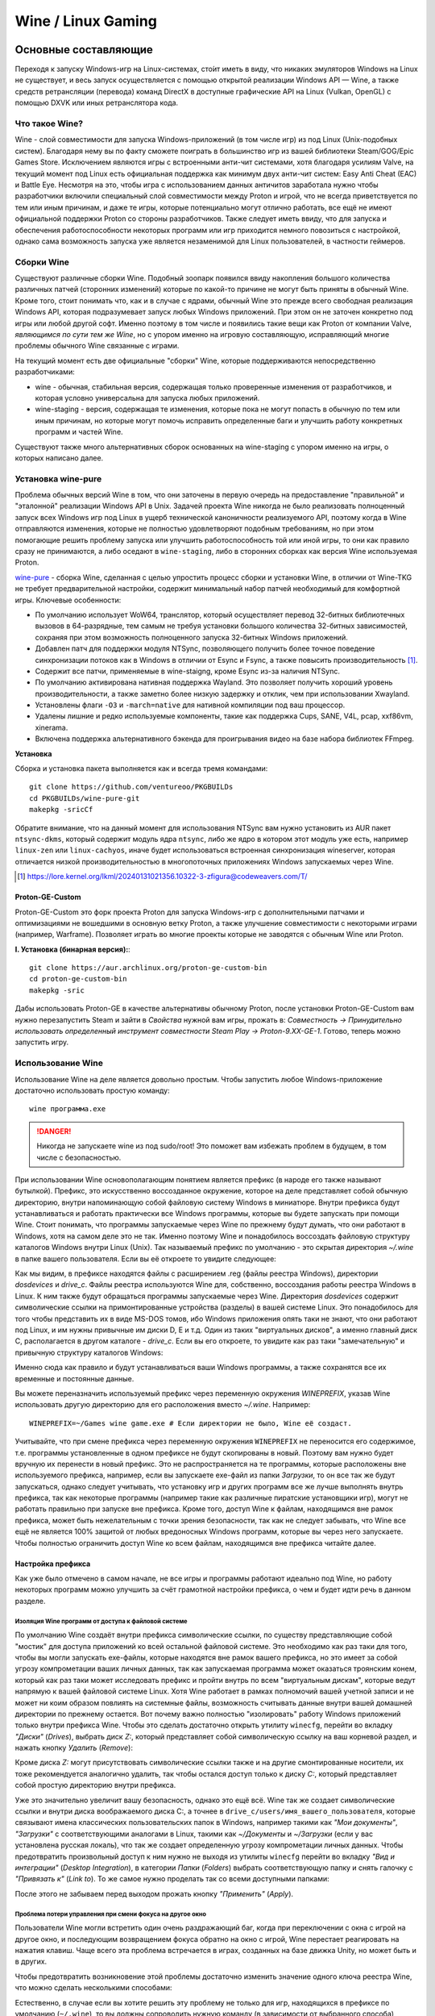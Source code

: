 .. ARU (c) 2018 - 2024, Pavel Priluckiy, Vasiliy Stelmachenok and contributors

   ARU is licensed under a
   Creative Commons Attribution-ShareAlike 4.0 International License.

   You should have received a copy of the license along with this
   work. If not, see <https://creativecommons.org/licenses/by-sa/4.0/>.

.. _linux-gaming:

********************
Wine / Linux Gaming
********************

.. index:: wine, wine-builds, gaming
.. _main-components:

=========================
Основные составляющие
=========================

Переходя к запуску Windows-игр на Linux-системах, сто́ит иметь в виду, что
никаких эмуляторов Windows на Linux не существует, и весь запуск
осуществляется с помощью открытой реализации Windows API — Wine, а также
средств ретрансляции (перевода) команд DirectX в доступные графические API на Linux
(Vulkan, OpenGL) с помощью DXVK или иных ретранслятора кода.

.. index:: about, wine, gaming
.. _about-wine:

----------------------
Что такое Wine?
----------------------

Wine - слой совместимости для запуска Windows-приложений (в том числе игр) из
под Linux (Unix-подобных систем). Благодаря нему вы по факту сможете поиграть
в большинство игр из вашей библиотеки Steam/GOG/Epic Games Store. Исключением
являются игры с встроенными анти-чит системами, хотя благодаря усилиям Valve,
на текущий момент под Linux есть официальная поддержка как минимум двух
анти-чит систем: Easy Anti Cheat (EAC) и Battle Eye. Несмотря на это, чтобы
игра с использованием данных античитов заработала нужно чтобы разработчики
включили специальный слой совместимости между Proton и игрой, что не всегда
приветствуется по тем или иным причинам, и даже те игры, которые потенциально
могут отлично работать, все ещё не имеют официальной поддержки Proton со
стороны разработчиков. Также следует иметь ввиду, что для запуска и
обеспечения работоспособности некоторых программ или игр приходится немного
повозиться с настройкой, однако сама возможность запуска уже является
незаменимой для Linux пользователей, в частности геймеров.

.. index:: wine-builds, gaming
.. _wine-builds:

-------------
Сборки Wine
-------------

Существуют различные сборки Wine. Подобный зоопарк появился ввиду накопления
большого количества различных патчей (сторонних изменений) которые по какой-то
причине не могут быть приняты в обычный Wine. Кроме того, стоит понимать что,
как и в случае с ядрами, обычный Wine это прежде всего свободная реализация
Windows API, которая подразумевает запуск любых Windows приложений. При этом
он не заточен конкретно под игры или любой другой софт. Именно поэтому в том
числе и появились такие вещи как Proton от компании Valve, *являющимся по сути
тем же Wine*, но с упором именно на игровую составляющую, исправляющий многие
проблемы обычного Wine связанные с играми.

На текущий момент есть две официальные "сборки" Wine, которые поддерживаются
непосредственно разработчиками:

* wine - обычная, стабильная версия, содержащая только проверенные изменения
  от разработчиков, и которая условно универсальна для запуска любых
  приложений.

* wine-staging - версия, содержащая те изменения, которые пока не могут
  попасть в обычную по тем или иным причинам, но которые могут помочь
  исправить определенные баги и улучшить работу конкретных программ и частей
  Wine.

Существуют также много альтернативных сборок основанных на wine-staging с
упором именно на игры, о которых написано далее.

.. index:: installation, wine, wine-builds, wine-pure, native-compilation, wow64
.. _wine-pure-build:

-------------------
Установка wine-pure
-------------------

Проблема обычных версий Wine в том, что они заточены в первую очередь на
предоставление "правильной" и "эталонной" реализации Windows API в Unix.
Задачей проекта Wine никогда не было реализовать полноценный запуск всех
Windows игр под Linux в ущерб технической каноничности реализуемого API,
поэтому когда в Wine отправляются изменения, которые не полностью
удовлетворяют подобным требованиям, но при этом помогающие решить проблему
запуска или улучшить работоспособность той или иной игры, то они как правило
сразу не принимаются, а либо оседают в ``wine-staging``, либо в сторонних
сборках как версия Wine используемая Proton.

`wine-pure <https://github.com/ventureoo/PKGBUILDs/tree/main/wine-pure>`_ -
сборка Wine, сделанная с целью упростить процесс сборки и установки Wine, в
отличии от Wine-TKG не требует предварительной настройки, содержит минимальный
набор патчей необходимый для комфортной игры. Ключевые особенности:

- По умолчанию использует WoW64, транслятор, который осуществляет перевод
  32-битных библиотечных вызовов в 64-разрядные, тем самым не требуя установки
  большого количества 32-битных зависимостей, сохраняя при этом возможность
  полноценного запуска 32-битных Windows приложений.

- Добавлен патч для поддержки модуля NTSync, позволяющего получить более
  точное поведение синхронизации потоков как в Windows в отличии от Esync и
  Fsync, а также повысить производительность [#]_.

- Содержит все патчи, применяемые в wine-staigng, кроме Esync из-за наличия
  NTSync.

- По умолчанию активирована нативная поддержка Wayland. Это позволяет получить
  хороший уровень производительности, а также заметно более низкую задержку и
  отклик, чем при использовании Xwayland.

- Установлены флаги ``-O3`` и ``-march=native`` для нативной компиляции под
  ваш процессор.

- Удалены лишние и редко используемые компоненты, такие как поддержка Cups,
  SANE, V4L, pcap, xxf86vm, xinerama.

- Включена поддержка альтернативного бэкенда для проигрывания видео на базе
  набора библиотек FFmpeg.

**Установка**

Сборка и установка пакета выполняется как и всегда тремя командами::

  git clone https://github.com/ventureoo/PKGBUILDs
  cd PKGBUILDs/wine-pure-git
  makepkg -sricCf

Обратите внимание, что на данный момент для использования NTSync вам нужно
установить из AUR пакет ``ntsync-dkms``, который содержит модуль ядра
``ntsync``, либо же ядро в котором этот модуль уже есть, например
``linux-zen`` или ``linux-cachyos``, иначе будет использоваться встроенная
синхронизация wineserver, которая отличается низкой производительностью в
многопоточных приложениях Windows запускаемых через Wine.

.. [#] https://lore.kernel.org/lkml/20240131021356.10322-3-zfigura@codeweavers.com/T/

.. index:: installation, proton, gaming, native-compilation
.. _proton-ge-custom:

^^^^^^^^^^^^^^^^^^
Proton-GE-Custom
^^^^^^^^^^^^^^^^^^

Proton-GE-Custom это форк проекта Proton для запуска Windows-игр с
дополнительными патчами и оптимизациями не вошедшими в основную ветку Proton,
а также улучшение совместимости с некоторыми играми (например, Warframe).
Позволяет играть во многие проекты которые не заводятся с обычным Wine или
Proton.

**I. Установка (бинарная версия):**::

  git clone https://aur.archlinux.org/proton-ge-custom-bin
  cd proton-ge-custom-bin
  makepkg -sric

Дабы использовать Proton-GE в качестве альтернативы обычному Proton, после
установки Proton-GE-Custom вам нужно перезапустить Steam и зайти в *Свойства*
нужной вам игры, прожать в: *Совместность -> Принудительно использовать
определенный инструмент совместности Steam Play -> Proton-9.XX-GE-1*. Готово,
теперь можно запустить игру.

.. index:: installation, wine, about, prefixes
.. _wine-usage:

--------------------
Использование Wine
--------------------

Использование Wine на деле является довольно простым. Чтобы запустить любое
Windows-приложение достаточно использовать простую команду::

  wine программа.exe

.. danger:: Никогда не запускаете wine из под sudo/root! Это поможет
   вам избежать проблем в будущем, в том числе с безопасностью.

При использовании Wine основополагающим понятием является префикс (в народе
его также называют бутылкой). Префикс, это искусственно воссозданное
окружение, которое на деле представляет собой обычную директорию, внутри
напоминающую собой файловую систему Windows в миниатюре. Внутри префикса будут
устанавливаться и работать практически все Windows программы, которые вы
будете запускать при помощи Wine. Стоит понимать, что программы запускаемые
через Wine по прежнему будут думать, что они работают в Windows, хотя на самом
деле это не так. Именно поэтому Wine и понадобилось воссоздать файловую
структуру каталогов Windows внутри Linux (Unix). Так называемый префикс по
умолчанию - это скрытая директория *~/.wine* в папке вашего пользователя. Если
вы её откроете то увидите следующее:

.. image:: https://codeberg.org/ventureo/ARU/raw/branch/main/archive/ARU/images/image3.png

Как мы видим, в префиксе находятся файлы с расширением .reg (файлы реестра
Windows), директории *dosdevices* и *drive_c*. Файлы реестра используются Wine
для, собственно, воссоздания работы реестра Windows в Linux. К ним также будут
обращаться программы запускаемые через Wine. Директория *dosdevices* содержит
символические ссылки на примонтированные устройства (разделы) в вашей системе
Linux. Это понадобилось для того чтобы представить их в виде MS-DOS томов, ибо
Windows приложения опять таки не знают, что они работают под Linux, и им нужны
привычные им диски D, E и т.д. Один из таких "виртуальных дисков", а именно
главный диск C, располагается в другом каталоге - *drive_c*. Если вы его
откроете, то увидите как раз таки "замечательную" и привычную структуру
каталогов Windows:

.. image:: https://codeberg.org/ventureo/ARU/raw/branch/main/archive/ARU/images/image8.png

Именно сюда как правило и будут устанавливаться ваши Windows программы, а
также сохранятся все их временные и постоянные данные.

Вы можете переназначить используемый префикс через переменную окружения
*WINEPREFIX*, указав Wine использовать другую директорию для его расположения
вместо *~/.wine*. Например::

  WINEPREFIX=~/Games wine game.exe # Если директории не было, Wine её создаст.

Учитывайте, что при смене префикса через переменную окружения ``WINEPREFIX``
не переносится его содержимое, т.е. программы установленные в одном префиксе
не будут скопированы в новый. Поэтому вам нужно будет вручную их перенести в
новый префикс. Это не распространяется на те программы, которые расположены
вне используемого префикса, например, если вы запускаете exe-файл из папки
*Загрузки*, то он все так же будут запускаться, однако следует учитывать, что
установку игр и других программ все же лучше выполнять внутрь префикса, так
как некоторые программы (например такие как различные пиратские установщики
игр), могут не работать правильно при запуске вне префикса. Кроме того, доступ
Wine к файлам, находящимся вне рамок префикса, может быть нежелательным с точки
зрения безопасности, так как не следует забывать, что Wine все ещё не является
100% защитой от любых вредоносных Windows программ, которые вы через него
запускаете. Чтобы полностью ограничить доступ Wine ко всем файлам, находящимся
вне префикса читайте далее.

.. index:: installation, wine, prefix, setup, isolation
.. _prefix_setup:

^^^^^^^^^^^^^^^^^^^
Настройка префикса
^^^^^^^^^^^^^^^^^^^

Как уже было отмечено в самом начале, не все игры и программы работают
идеально под Wine, но работу некоторых программ можно улучшить за счёт
грамотной настройки префикса, о чем и будет идти речь в данном разделе.

.. index:: installation, wine, isolation, prefix
.. _wine_isolation:

""""""""""""""""""""""""""""""""""""""""""""""""""""
Изоляция Wine программ от доступа к файловой системе
""""""""""""""""""""""""""""""""""""""""""""""""""""

По умолчанию Wine создаёт внутри префикса символические ссылки, по существу
представляющие собой "мостик" для доступа приложений ко всей остальной
файловой системе. Это необходимо как раз таки для того, чтобы вы могли
запускать exe-файлы, которые находятся вне рамок вашего префикса, но это имеет
за собой угрозу компрометации ваших личных данных, так как запускаемая
программа может оказаться троянским конем, который как раз таки может
исследовать префикс и пройти внутрь по всем "виртуальным дискам", которые
ведут напрямую к вашей файловой системе Linux. Хотя Wine работает в рамках
полномочий вашей учетной записи и не может ни коим образом повлиять на
системные файлы, возможность считывать данные внутри вашей домашней директории
по прежнему остается. Вот почему важно полностью "изолировать" работу Windows
приложений только внутри префикса Wine. Чтобы это сделать достаточно открыть
утилиту ``winecfg``, перейти во вкладку *"Диски"* (*Drives*), выбрать диск
*Z:*, который представляет собой символическую ссылку на ваш корневой раздел,
и нажать кнопку *Удалить* (*Remove*):

.. image:: images/winecfg-isolation-1.png

Кроме диска *Z:* могут присутствовать символические ссылки также и на другие
смонтированные носители, их тоже рекомендуется аналогично удалить, так чтобы
остался доступ только к диску *C:*, который представляет собой простую
директорию внутри префикса.

Уже это значительно увеличит вашу безопасность, однако это ещё всё. Wine так
же создает символические ссылки и внутри диска воображаемого диска C:, а
точнее в ``drive_c/users/имя_вашего_пользователя``, которые связывают имена
классических пользовательских папок в Windows, например такими как *"Мои
документы"*, *"Загрузки"* с соответствующими аналогами в Linux, такими как
*~/Документы* и *~/Загрузки* (если у вас установлена русская локаль), что так
же создает определенную угрозу компрометации личных данных. Чтобы
предотвратить произвольный доступ к ним нужно не выходя из утилиты ``winecfg``
перейти во вкладку *"Вид и интеграции"* (*Desktop Integration*), в категории
*Папки* (*Folders*) выбрать соответствующую папку и снять галочку с
*"Привязать к"* (*Link to*). То же самое нужно проделать так со всеми
доступными папками:

.. image:: images/winecfg-isolation-2.png

После этого не забываем перед выходом прожать кнопку *"Применить"* (*Apply*).

.. index:: seutp, wine, prefix, unity, games, fix-input
.. _wine_fix_input_in_unity_games:

""""""""""""""""""""""""""""""""""""""""""""""""""""""""""
Проблема потери управления при смени фокуса на другое окно
""""""""""""""""""""""""""""""""""""""""""""""""""""""""""

Пользователи Wine могли встретить один очень раздражающий баг, когда при
переключении с окна с игрой на другое окно, и последующим возвращением фокуса
обратно на окно с игрой, Wine перестает реагировать на нажатия клавиш. Чаще
всего эта проблема встречается в играх, созданных на базе движка Unity, но
может быть и в других.

Чтобы предотвратить возникновение этой проблемы достаточно изменить значение
одного ключа реестра Wine, что можно сделать несколькими способами:

.. tab-set::

   .. tab-item:: Через терминал

      ::

         wine reg ADD 'HKEY_CURRENT_USER\Software\Wine\X11 Driver' /v UseTakeFocus /d 'N' /f

   .. tab-item:: Интерактивный способ

       Значение ключа реестра можно изменить и интерактивным способом через 
       встроенную программу "Реестра" в Wine::

          wine regedit

       Чтобы создать ключ как показано на скриншоте нужно выбрать в
       контекстном меню *Правка* (*Edit*) -> *Создать* (*New*) -> *Строковый
       параметр* (*String value*)-> Ввести имя параметра ``UseTakeFocus`` ->
       Установить значение ``N``.

       .. image:: images/wine-regedit-1.png

Естественно, в случае если вы хотите решить эту проблему не только для игр,
находящихся в префиксе по умолчанию (``~/.wine``), то вы должны сопроводить
нужную команду (в зависимости от выбранного способа), соответственно
установленным значением переменной ``WINEPREFIX``, так как любые изменения в
реестре Wine локальны только для текущего выбранного префикса.

.. index:: seutp, wine, prefix, dotnet, black_window, flickering
.. _fix_black_launcher_windows:

"""""""""""""""""""""""""""""""""""""""""""""""
Исправление чёрных окон лаунчеров на базе .NET
"""""""""""""""""""""""""""""""""""""""""""""""

К сожалению, Wine пока ещё очень плохо справляется с правильным отображением
различного рода "лаунчеров", в частности тех, которые используют весьма
Windows-специфические графические тулкиты, вроде того же 4-го .NET, который
часто можно встретить в различных "запускалках" пиратских версий игр. Часто
встречаемая проблема - это либо полностью чёрное, либо мерцающее окно
лаунчера. Как правило чтобы это исправить достаточно отключить аппаратное
ускорение видео для таких окон, отредактировав очередной ключ реестра:

.. tab-set::

   .. tab-item:: Через терминал

      ::

         wine reg add "HKEY_CURRENT_USER\\SOFTWARE\\Microsoft\\Avalon.Graphics" /v DisableHWAcceleration /t REG_DWORD /d 1 /f
         

   .. tab-item:: Интерактивный способ

       Значение ключа реестра можно изменить и интерактивным способом через 
       встроенную программу "Реестра" в Wine::

          wine regedit

       Чтобы создать ключ как показано на скриншоте нужно сначала выбрать
       раздел ``HKEY_CURRENT_USER\Software\Microsoft``, потом контекстном меню
       выбрать *Правка (Edit)* -> *Создать (New)* -> *Раздел (Key)* ->
       ``Avalon.Graphics`` и уже выбрав данный новый раздел, перейти снова в
       *Правка (Edit)* -> *Создать (New)* -> *Параметр DWORD (DWORD value)* ->
       ``DisableHWAcceleration`` -> Установить значение ``1``.

       .. image:: images/wine-regedit-2.png

Как и всегда не забываем, чтобы изменения реестра работают только в рамках
текущего префикса, поэтому если у вас есть несколько проблемных лаунчеров в
разных префиксах, то подставляйте соответствующую директорию префикса в
переменную ``WINEPREFIX``.

.. index:: seutp, wine, prefix, cef, black_window
.. _fix_cef_based_launchers:

""""""""""""""""""""""""""""""""""""""""""""""
Исправление чёрных окон лаунчеров на базе CEF
""""""""""""""""""""""""""""""""""""""""""""""

Аналогичные проблемы возникают с другими лаунчерами, которые базируются не на
.NET, а на CEF (Chromium Embedded Framework). Такие лаунчеры очень часто
встречаются среди разработанных большими компаниями: Epic Games Store, Origin,
Battle.net, Lesta Game Center, Ubisoft Connect, лаунчер Genshin Impact и
многие другие. Одним словом, практически все известные сервисы и платформы для
запуска игр. Проблема с их правильным отображением состоит в том, что CEF по
умолчанию использует так называемый *Cross Process Rendering*, который, как
понятно из названия, позволяет рисовать окно приложения сразу с использованием
нескольких процессов, что очень плохо работает в Wine, из-за чего возникают
различные артефакты или уже известные чёрные окна.

Исправить проблемы с такими лаунчерами можно только указав для них
дополнительные аргументы запуска, а именно: ``--single-process --disable-gpu
--disable-gpu-compositing --in-process-gpu``.

Например, в случае с Battle.net:

.. tab-set::

   .. tab-item:: Запуск через терминал

      ::

         wine "Battle.net Launcher.exe" --single-process --disable-gpu --disable-gpu-compositing --in-process-gpu

   .. tab-item:: Запуск через Lutris

      В Lutris аргументы запуска указываются в параметрах игры как показано на
      скриншоте.

       .. image:: images/lutris-game-options.png

      Не забываем сохранять проделанные изменения!

.. note:: Данная проблема особенно актуальна при использовании нативного
   Wayland драйвера в Wine, так как на текущий момент он вообще не умеет
   работать с Cross Process Rendering.

.. index:: installation, native-compilation, dxvk, async, lowlatency, gaming
.. _dxvk:

-----
DXVK
-----

В Linux отсутствует полноценная реализация DirectX по вполне понятным
причинам. Но присутствуют альтернативные графические API, работающие под любые
платформы. Прежде всего это OpenGL и Vulkan. В следствии этого в Wine есть так
называемый ретранслятор кода - wined3d. Он переводит вызовы DirectX в
известные любой Linux системе OpenGL вызовы. Однако OpenGL не одно и тоже что
и DirectX, поэтому возникают множество проблем. Самая главная из которых -
значительно более худшая производительность OpenGL по сравнению с DirectX.
Именно поэтому если вы запустите любую игру через "голый" Wine вы получите
ужасный FPS, т.к. она будет работать с использованием wined3d. По этой причине
был разработан другой ретранслятор кода - DXVK. Он переводит DirectX вызовы
уже не в OpenGL, а в Vulkan - более современный графический API, который
достигает паритета по возможностям и производительности с DirectX.

Установка DXVK - это первое что должен сделать любой игрок который собирается
запустить Windows-игру под Linux. Хотя при использовании любой версии Proton
DXVK уже есть из коробки, для игр запускаемых через обычный Wine его придется
устанавливать вручную.


Мы рекомендуем устанавливать `dxvk-pure-git
<https://github.com/ventureoo/PKGBUILDs/tree/main/dxvk-pure-git>`_ для лучшей
производительности:

.. warning:: Последние версии DXVK требуют поддержки драйвером вашего GPU
   версии по крайне мере API Vulkan 1.3. Если вы являетесь обладателем
   видеокарты NVIDIA поколения Kepler (Geforce GTX 6xx/7xx), то вы ограничены
   поддержкой Vulkan 1.2, и вам нет смысла устанавливать DXVK по этой
   инструкции. Вместо этого используйте последнюю доступную версию DXVK
   1.10.3, которую можно выбрать к использованию в настройках Lutris.

**Установка:**::

  git clone https://github.com/ventureoo/PKGBUILDs
  cd dxvk-pure-git
  makepkg -sric

После установки пакета DXVK не задействуется сразу же. Так как фактически DXVK
представляет собой набор DLL библиотек, то мы должны установить их внутрь Wine
префикса. Для пользователей графических помощников, таких как Lutris делать
это вручную не требуется, но следует указать новую свежеустановленную версию
DXVK.


.. tab-set::

   .. tab-item:: Ручной способ

      В классическом варианте установка DXVK внутрь префикса это простой
      перенос всех DLL библиотек в специальные директории. Однако автор
      рекомендует создавать символические ссылки на системные пути, чтобы не
      копировать каждый раз новые DLL библиотеки в префикс (в примере ниже это
      ``~/.wine``) при обновлении пакета::

         ln -s -f /usr/share/dxvk/x32/*.dll ~/.wine/drive_c/windows/syswow64
         ln -s -f /usr/share/dxvk/x64/*.dll ~/.wine/drive_c/windows/system32

      После чего необходимо специально указать Wine, чтобы вместо встроенной реализации
      DirectX через wined3d использовались реализация в первую очередь из сторонних
      DLL библиотек, то есть DXVK::

          wine reg add 'HKEY_CURRENT_USER\Software\Wine\DllOverrides' /v d3d8 /d native,builtin /f
          wine reg add 'HKEY_CURRENT_USER\Software\Wine\DllOverrides' /v d3d9 /d native,builtin /f
          wine reg add 'HKEY_CURRENT_USER\Software\Wine\DllOverrides' /v d3d10core /d native,builtin /f
          wine reg add 'HKEY_CURRENT_USER\Software\Wine\DllOverrides' /v d3d11 /d native,builtin /f
          wine reg add 'HKEY_CURRENT_USER\Software\Wine\DllOverrides' /v dxgi /d native,builtin /f

   .. tab-item:: При использовании Lutris

       Если вы используете графический помощник Lutris, то как уже было сказано
       выполнять рутинные действия по переносу DLL библиотек внутрь префикса не
       нужно, однако Lutris хранит все используемые им версии DXVK в
       специальной директории, куда нужно поместить и только что установленную
       версию DXVK. Для этого следует создать символическую ссылку, что
       позволит каждый раз не переносить DLL библиотеки с новыми версиями
       пакета::

          ln -s /usr/share/dxvk ~/.local/share/lutris/runtime/dxvk/dxvk-git

       После перезапуска Lutris в соответствующем поле выбора версии DXVK
       появится новая версия ``dxvk-git``, которая и будет представлять собой
       только что свеже скомпилированную версию DXVK.

       .. image:: images/lutris-dxvk-1.png

.. warning:: DXVK осуществляет ретрансляцию вызовов только для игр
   использующих версии DirectX 8, 9, 10 и 11. Для DirectX 12 понадобиться
   использовать vkd3d-proton. Подробнее о нем вы можете прочитать ниже.

.. note:: Начиная с версии 2.0 и выше DXVK компилирует шейдеры заранее, так
   чтобы бы вы не сталкивались с заиканиями непосредственно вовремя игры. К
   сожалению, не во всех играх это работает как следует, к таковым относятся
   некоторые проекты разработанные на движке Unreal Engine. Тем не менее, с
   помощью определенных опций самого движка все же можно позволить DXVK
   собирать шейдеры в фоне во время загрузки игры. Для игр на базе Unreal
   Engine 4/5 нужно отредактировав файл
   ``%LOCALAPPDATA%/game_name/Saved/Config/WindowsNoEditor/Engine.ini`` (путь
   к конфигурационному файлу внутри префикса может отличаться от игры к игре)::

       [/script/engine.renderersettings]
       r.Shaders.Optimize=1
       r.CreateShadersOnLoad=1
       niagara.CreateShadersOnLoad=1
       r.ShaderDevelopmentMode=0
       r.CompileShadersForDevelopment=0

   Аналогично для игр использующих UnrealEngine 3 существует параметр
   ``bInitializeShadersOnDemand=False`` (спасибо @Iglu47 для предоставленную
   информацию).

.. index:: installation, wine, vkd3d, gaming, native-compilation
.. _vkd3d:

-------------
vkd3d
-------------

vkd3d - это ретранслятор кода, аналогичный DXVK, но уже конкретно для версии
DirectX 12. Стоит отметить, что существует две отдельно разрабатываемые версии
vkd3d, одна из которых разрабатывается командой Wine, а другая - Valve. Мы
рекомендуем вам использовать ту что от Valve, т.к. она наиболее заточена под
современные игры, а также достаточно хорошо поддерживает Raytracing.

**Установка vkd3d-proton**

Вместо обычных бинарных сборок мы установим vkd3d-proton из AUR,
нативно-скомпилировав его под свой процессор::

  git clone https://aur.archlinux.org/vkd3d-proton-mingw.git # Скачивание исходников
  cd vkd3d-proton-mingw                                      # Переход в директорию
  makepkg -sric                                              # Сборка и установка

Так же как и в случае с DXVK, после установки пакета, если речь про ручную
установку, библиотеки vkd3d-proton нужно сначала скопировать в нужный Wine
префикс и форсировать их использование, либо указать их в качестве
используемых при использовании в Lutris.

.. tab-set::

   .. tab-item:: Ручной способ

      Для использования DLL библиотек vkd3d-proton в рамках выбранного
      префикса (в примере это ``~/.wine``) нужно перенести их внутрь
      специальных директорий, где находятся все DLL библиотеки известные Wine,
      соответствующей разрядности. Тем не менее, автор рекомендует создавать
      символические ссылки в нужные системные пути, чтобы не нужно было каждый
      раз переносить новые версии DLL библиотек внутрь префикса при обновлении
      пакета::

         ln -s -f /usr/share/vkd3d-proton/x86/*.dll ~/.wine/drive_c/windows/syswow64
         ln -s -f /usr/share/vkd3d-proton/x64/*.dll ~/.wine/drive_c/windows/system32

      А также следует указать форсированное использование vkd3d-proton вместо
      встроенной в Wine реализации vkd3d::

         wine reg add 'HKEY_CURRENT_USER\Software\Wine\DllOverrides' /v d3d12 /d native,builtin /f
         wine reg add 'HKEY_CURRENT_USER\Software\Wine\DllOverrides' /v d3d12core /d native,builtin /f

   .. tab-item:: При использовании Lutris

      При использовании графического помощника Lutris переносить DLL
      библиотеки внутрь префикса не нужно, так как он уже делает это за вас,
      однако нужно поместить DLL библиотеки vkd3d-proton в специальную
      директорию, чтобы они стали доступными для выбора в качестве версии
      vkd3d-proton в Lutris::

          ln -s /usr/share/vkd3d-proton ~/.local/share/lutris/runtime/vkd3d/vkd3d-proton-git

      После перезапуска Lutris новая версия vkd3d-proton под названием
      ``vkd3d-proton-git`` станет доступна в окне выбора версии:

      .. image:: images/lutris-vkd3d-1.png

.. index:: wine, dxvk, gaming, about
.. _wine-references:

------------------------------------
Полезные ссылки по теме Wine и DXVK
------------------------------------

**Скачать готовые сборки Wine и DXVK**

https://github.com/Kron4ek/Wine-Builds

https://mirror.cachyos.org/?search=wine

**Почитать, что это такое**

https://www.newalive.net/234-sborki-dxvk-i-d9vk.html

https://www.newalive.net/231-wine-tk-glitch.html

.. index:: gamemode, lutris, gaming
.. _additional-components:

=================================
Дополнительные компоненты
=================================

Не являются обязательными, но могут помочь повысить производительность системы
или облегчить настройку.

.. index:: installation, gamemode, lutris, gaming
.. _lutris-and-additions:

--------
Lutris
--------

Lutris - это удобный графический интерфейс по обслуживанию всей вашей игровой
библиотеки (включая все купленные игры Steam/GOG/Epic Games) в одном
приложении. Через него вы сможете достаточно просто запускать нативные игры,
игры запускаемые при помощи эмуляторов, и конечно Wine. Все это объединено в
одном приложении-комбайне, содержащим много настроек и интеграций с различными
сервисами.

**Установка**

Все проще некуда::

 sudo pacman -S lutris

Тем не менее, стоит удостовериться что вы установили полный набор зависимостей
для Wine. Об этом вы можете прочитать в предыдущих разделах.

.. image:: images/lutris.png

**Интеграция с GOG/Epic/Steam**

Сразу после установки стоит сделать некоторые базовые вещи. А именно подключить
интеграцию с сервисами Steam/GOG/Epic Games. Это позволит синхронизировать
локальную библиотеку Lutris'a вместе с перечисленными площадками и выполнять
установку игр в два клика. Подключать все конечно не обязательно, так что
делайте это если считаете нужным.

**1.** Зайдем в настройки: В правом верхнем углу найдите три горизонтальные
полоски и в контекстном меню выберите *"Preferences"*. После этого выберите
*"Services"* и включите те сервисы, которыми вы пользуетесь.

**1.1**

.. image:: images/lutris-context-menu.png

**1.2**

.. image:: images/lutris-preferences.png

**2.** Теперь вернитесь в главное окно и наведите курсор на левую панель в
графу *"Sources"*, и ниже выберите нужную вам платформу. Справа от курсора
будет иконка входа. После этого перед вами появится окно авторизации, после
прохождения которой у вас появится возможность устанавливать и запускать все
игры из вашей внешней библиотеки (Steam/GOG/Epic Games).

Пример подключения аккаунта GOG представлен ниже на скриншотах.

**2.1**

.. image:: images/lutris-auth-icon.png

**2.2**

.. image:: images/lutris-gog-auth.png

**2.3**

.. image:: images/lutris-gog-library.png

Аналогичная операция проделывается с Epic Games Store:

**2.4**

.. image:: images/lutris-auth-epic-icon.png

**2.5**

.. image:: images/lutris-epic-auth.png

**2.6**

.. image:: images/lutris-epic-library.png


.. index:: installation, gamemode, gaming, lutris
.. _gamemode:

--------------
Gamemode
--------------

Gamemode - утилита для максимальной выжимки системы во время игры. Установку
gamemode можно выполнить следующей командой::

 sudo pacman -S gamemode lib32-gamemode

Lutris, как правило использует gamemode по умолчанию (в случае его наличия в
системе), однако вы также можете активировать или деактивировать его в
параметрах. 

Для запуска игры в ручную с использованием gamemode необходимо выполнить
команду::

 gamemoderun ./game

Для запуска игр через Steam с использованием gamemode необходимо прописать
команду в параметрах запуска игры (находятся в свойствах игры в Steam)::

 gamemoderun %command%

Из коробки gamemode применяет не так много оптимизаций, поэтому есть смысл
включить использование некоторых параметров, которые отключены по умолчанию.
Задействовать их можно создав конфиг для gamemode (комментарии сопровождаются
символом ``;`` в начале)::

  mkdir -p ~/.config/gamemode
  nano ~/.config/gamemode/gamemode.ini # Пропишите следующее строчки

  [general]
  ; Повышает приоритет игры до максимума
  renice=19

  ; Отключает раздельные блокировки шины памяти.
  ; Одна инструкция с раздельной блокировкой может занимать шину
  ; памяти в течение примерно 1 000 тактов, что может приводить к
  ; кратковременным зависаниям системы в таких играх как God of War.
  disable_splitlock=1

  ; Устанавливает режим работы процессора на максимальную производительность
  desiredgov=performance

  [gpu]
  ; Установит профиль вашей видеокарты NVIDIA на максимальную
  ; производительность на время игры.
  nv_powermizer_mode=1

  ; Аналогично для AMD. Не забывайте следить за температурой вашего GPU!
  amd_performance_level=high
  
.. warning:: Ananicy/Ananicy-cpp и gamemode конфликтуют - не используйте их вместе!

.. index:: nvidia, dlss, proton, image-scaling, gaming
.. _nvidia-dlss-with-proton:

-------------------------------------------------------
Использование DLSS с видеокартами NVIDIA через Proton
-------------------------------------------------------

Для того чтобы использовать DLSS вам потребуется:

* Видеокарта поддерживающая данную технологию (видеокарты серии RTX и выше).

* Убедиться, что используемая версия Proton не ниже **6.3-8**! (**поддержка
  DLSS начинается с данной версии!**)

* Указать параметры запуска игры в свойствах игры Steam
  ``PROTON_HIDE_NVIDIA_GPU=0 PROTON_ENABLE_NVAPI=1``

* Некоторые игры, как правило, которые используют DX11, для корректной работы
  могут также потребовать включения *dxgi.nvapiHack = False* в *dxvk.conf.* Для
  этого выполните инструкции ниже::

     mkdir -p ~/.config/dxvk/dxvk.conf
     echo "dxgi.nvapiHack = False" > ~/.config/dxvk/dxvk.conf

  После этого не забудьте дописать *DXVK_CONFIG_FILE=~/.config/dxvk/dxvk.conf*
  в приведённом ниже примере перед ``%command%``.

Пример для использования в Steam::

 PROTON_HIDE_NVIDIA_GPU=0 PROTON_ENABLE_NVAPI=1 %command%

.. attention:: Поскольку для DLSS необходимо специальное машинное обучение, то
   для запуска необходимо чтобы игра поддерживала DLSS, т.е. в настройках игры
   должен быть параметр включения данной функции. **Иначе DLSS работать не
   будет!** 

.. index:: gamescope, fps, installation
.. _gamescope:

----------
Gamescope
----------

Gamescope - это сессионный композитор, используемый для повышения
производительности в играх. По сути, он запускает отдельный менеджер окон
специально для вашей игры поверх текущего графического окружения.
Преимуществом Gamescope является снижение задержек во время игры и возможность
произвольно изменять собственное разрешение окна и разрешение экрана для игры,
при этом не меняя исходное разрешение вашего рабочего окружения. У gamescope
также есть встроенная поддержка технологий FSR и NVIDIA Image Scaling.

**Установка** ::

  sudo pacman -S gamescope

**Использование**

Прямо перед командой запуска игры (gamescope работает как для Wine,
так и для нативных игр) добавьте команду ``gamescope``.

Чтобы изменить разрешение в котором будет работать gamescope используйте
параметры ``-W`` и ``-H`` для ширины и высоты соответственно. Аналогичные
параметры есть для указания ширины и высоты окна с игрой ``-w`` и ``-h``.

Используйте параметр ``-F`` с аргументами ``fsr`` или ``nis`` для
задействования технологий AMD FSR и NVIDIA Image Scaling соответственно.

Для достижения растягивающего масштабирования используйте ``-S stretch``.
Например при запуске CS2 с параметрами
``gamescope -f -w 2048 -h 1536 -W 3440 -H 1440 -r 165 -S stretch --``
получаем картинку 4:3 без черных полос по бокам. ``-r`` отвечает за герцовку.

.. warning:: Для правильной работы с закрытым драйвером NVIDIA на последних
   версиях требуется бета версия Vulkan драйвера 535.43.20.

.. warning:: Если Gamescope не выводит изображение на видеокартах AMD,
   используйте переменную окружения ``RADV_DEBUG=nodcc`` или
   ``R600_DEBUG=nodcc``.

.. index:: setup, gamescope, tty, latency
.. _tty_gamescope:

^^^^^^^^^^^^^^^^^^^^^^^^^^^^^^^^^^^
Запуск gamescope в отдельном tty
^^^^^^^^^^^^^^^^^^^^^^^^^^^^^^^^^^^

Как следует из данного определения, gamescope является сессионным
композитором. Это также означает, что он может быть запущен как часть уже
запущенной графической сессии (т. е. внутри графического окружения), так и сам
представлять собой независимую графическую сессию. Для того, чтобы gamescope
смог стать автономным композитором необходимо запустить его в отдельном tty,
т.е. вне другой графической среды. По сути такой прием аналогичен запуску
отдельного X сервера, но в случае с gamescope это позволяет ему получить
некоторые дополнительные возможности, которые нельзя получить при запуске из
под графической среды если она сама их не поддерживает (например в случае с
GNOME):

- Поддержка VRR (при указании опции ``--adaptive-sync``)
- Поддержка прямого отображения кадров минуя дополнительные этапы обработки,
  что значительно уменьшает задержки ввода (при указании
  ``--immediate-flips``)

Для того чтобы запустить gamescope в таком режиме вам нужно перейти в
отдельный, незанятый другой графической сессией, tty, например tty3, при
помощи сочетания клавиш ``Ctrl+Alt+F3`` (последняя цифра указывает номер TTY).
После этого перед вами появится приглашение для ввода логина и пароля от
вашего пользователя. Если авторизация прошла успешно, то перед вами появится
приглашение вашей системной оболочки. В ней вы должны запустить gamescope
вместе с указанием приложения, которое вы хотите использовать внутри сессии
gamescope. Например::

  gamescope -W 1920 -H 1080 -e -f --xwayland-count 2 --immediate-flips -r 144 -O HDMI-0 -- wine ~/Games/game.exe

Ключи ``-W`` и ``-H`` указывают ширину и высоту выбранного ключом ``-O``
вывода соответственно, а ключ ``-r`` указывает частоту развертки. После ``--``
идет команда запуска приложения, которое вы хотите запустить внутри gamescope.
Обратите внимание, что вы так же можете запустить клиент Steam внутри
gamescope, и все запускаемые вами игры тоже будут работать внутри этой сессии.
Специально для Steam также нужно экспортировать переменную окружения (указать
перед командой gamescope) ``STEAM_MULTIPLE_XWAYLANDS=1`` для того чтобы можно
было использовать Steam одновременно с вашей обычной графической сессией
(возврат на которую осуществляется при помощи сочетания клавиш
``Ctrl+Alt+F1``) и gamescope сессией на другом tty.

.. index:: fps, monitoring, mangohud, dxvk
.. _fps_monitoring:

------------------------------
Мониторинг FPS в играх.
------------------------------

.. index:: installation, fps, monitoring, mangohud
.. _mangohud:

^^^^^^^^^^^^^
Mangohud
^^^^^^^^^^^^^

Включение мониторинга в играх как в MSI Afterburner.

.. image:: https://codeberg.org/ventureo/ARU/raw/branch/main/archive/ARU/images/image9.png
  :align: center

**Установка** ::

  sudo pacman -S lib32-mangohud mangohud

Графический помощник для настройки вашего MangoHud. ::

  sudo pacman -S goverlay

Для использования mangohud в играх через Steam необходимо добавить команду в
параметры запуска игры (находятся в свойствах игры Steam)::

 mangohud %command% 

(Для указания нескольких команд необходимо разделять их **пробелом**)

.. index:: installation, fps, monitoring, dxvk
.. _dxvk-hud:

^^^^^^^^^^^^^^^^^^^^^^^^^^^^^^^^^^^^^^^^^^^^^^^^^^^^^^^^^^^^^^^^^^^^^^^^^^
Альтернатива: DXVK Hud (*Только для игр запускаемых через Wine/Proton*)
^^^^^^^^^^^^^^^^^^^^^^^^^^^^^^^^^^^^^^^^^^^^^^^^^^^^^^^^^^^^^^^^^^^^^^^^^^

Вы также можете использовать встроенную в DXVK альтернативу для мониторинга -
DXVK Hud. Он не такой гибкий как MangoHud, но также способен выводить значения
FPS, график времени кадра, нагрузку на GPU. Использовать данный HUD можно задав
переменную окружения *DXVK_HUD*. К примеру, ``DXVK_HUD=fps,frametimes,gpuload``
выводит информацию о FPS, времени кадра, и нагрузке на GPU.

Полный список значений переменной вы можете узнать - `здесь
<https://github.com/doitsujin/dxvk#hud>`__.

.. index:: installation, xpad, xpadneo, xone, gamepad, usb, bluetooth
.. _gamepad_setup:

-------------------------
Настройка геймпадов Xbox
-------------------------

.. index:: xpad, usb, gamepad
.. _xpad_setup:

^^^^^^^^^^^^^^^^^^^^^^^^^^^^^^
Настройка стандартного xpad
^^^^^^^^^^^^^^^^^^^^^^^^^^^^^^

К сожалению далеко не все Xbox-совместимые геймпады распознаются встроенным
драйвером Xpad при подключении посредством USB, поэтому приходится явно
указывать его использование для данных устройств. Делается это при помощи
правил Udev (менеджера устройств в Linux). Но перед их написанием нужно
определить ID вендора и самого устройства. Это можно сделать через команду
``lsusb`` (если у вас её нет, то установите пакет ``usbutils``)::

  lsusb

После вы получите информацию о всех подключенных USB устройствах системе. Нас
интересует два числа разделяемых двоеточием, это и будет ID производителя и
самого устройства (в примере ниже это ``11c1`` и ``2001`` соответственно). ::

 ...
 Bus 001 Device 002: ID 11c1:2001  Controller
 ...

После этого создадим правило udev с произвольным именем файла:

.. code-block:: shell
  :caption: ``sudo nano /etc/udev/rules.d/10-xbox-gamepad.rules``

    # Generic xbox controller
    ACTION=="add", ATTRS{idVendor}=="11c1", ATTRS{idProduct}=="2001", \
        RUN+="/sbin/modprobe xpad", \
        RUN+="/bin/sh -c 'echo %s{idVendor} %s{idProduct} > /sys/bus/usb/drivers/xpad/new_id'"

В атрибуты ``idVendor`` и ``idProduct`` мы указываем полученные значения из
команды lsusb (не забудьте про кавычки!).

Теперь нам нужно загрузить новые правила через следующую команду::

  sudo udevadm control --reload-rules

Переподключите ваш геймпад к компьютеру и он должен стать доступным для
использования (проверить можно через наличие файла ``/dev/input/js0``).

.. index:: installation, gamepad, xpadneo, dkms, bluetooth
.. _xpadneo-dkms-git:

^^^^^^^^^^^^^^^^^^^^^^^^^^^^^^^^^^^^^^^^
Драйвер xpadneo с поддержкой Bluetooth
^^^^^^^^^^^^^^^^^^^^^^^^^^^^^^^^^^^^^^^^

И драйвер xpad, и драйвер xone не поддерживают работу с геймпадами,
работающими через Bluetooth. Xpadneo - это новый драйвер для поддержки работы
всех последних контроллеров от Microsoft, например таких как контроллер
Microsoft Xbox One S, и их клонов, подключаемых через Bluetooth.

Среди преимуществ драйвера следует отметить следующее:

- Поддержка Trigger Force Feedback (чего даже нет в Microsoft Windows)

- Поддержка подключения более одного контроллера

- Поддержка индикации уровня заряда

Полный список возможностей драйвера можно увидеть `здесь
<https://github.com/atar-axis/xpadneo#advantages-of-this-driver>`__.

**Установка** ::

  git clone https://aur.archlinux.org/xpadneo-dkms
  cd xpadneo-dkms
  makepkg -sric

.. vim:set textwidth=78:
